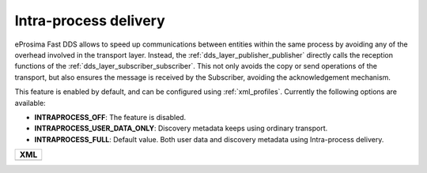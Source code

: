 .. _intraprocess-delivery:

Intra-process delivery
**********************

eProsima Fast DDS allows to speed up communications between entities within the same process by avoiding any of the
overhead involved in the transport layer.
Instead, the :ref:`dds_layer_publisher_publisher` directly calls the reception functions of the
:ref:`dds_layer_subscriber_subscriber`.
This not only avoids the copy or send operations of the transport, but also ensures the message is received by the
Subscriber, avoiding the acknowledgement mechanism.

This feature is enabled by default, and can be configured using :ref:`xml_profiles`.
Currently the following options are available:

* **INTRAPROCESS_OFF**: The feature is disabled.
* **INTRAPROCESS_USER_DATA_ONLY**: Discovery metadata keeps using ordinary transport.
* **INTRAPROCESS_FULL**: Default value. Both user data and discovery metadata using Intra-process delivery.

+-----------------------------------------------------+
| **XML**                                             |
+-----------------------------------------------------+
| .. literalinclude:: /../code/XMLTester.xml          |
|    :language: xml                                   |
|    :start-after: <!-->CONF-LIBRARY-SETTINGS         |
|    :end-before: <!--><-->                           |
|    :dedent: 4                                       |
+-----------------------------------------------------+



